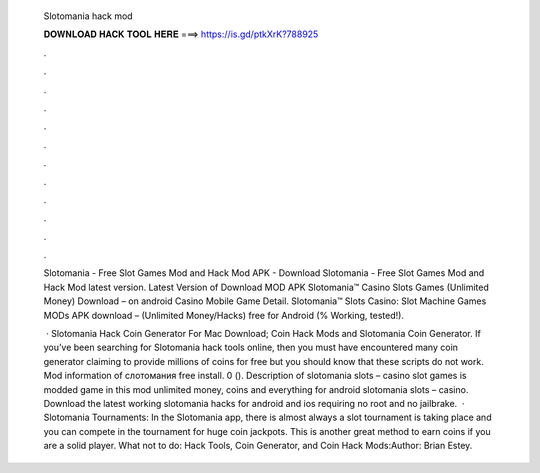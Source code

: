   Slotomania hack mod
  
  
  
  𝐃𝐎𝐖𝐍𝐋𝐎𝐀𝐃 𝐇𝐀𝐂𝐊 𝐓𝐎𝐎𝐋 𝐇𝐄𝐑𝐄 ===> https://is.gd/ptkXrK?788925
  
  
  
  .
  
  
  
  .
  
  
  
  .
  
  
  
  .
  
  
  
  .
  
  
  
  .
  
  
  
  .
  
  
  
  .
  
  
  
  .
  
  
  
  .
  
  
  
  .
  
  
  
  .
  
  Slotomania - Free Slot Games Mod and Hack Mod APK - Download Slotomania - Free Slot Games Mod and Hack Mod latest version. Latest Version of Download MOD APK Slotomania™ Casino Slots Games (Unlimited Money) Download – on android Casino Mobile Game Detail. Slotomania™ Slots Casino: Slot Machine Games MODs APK download – (Unlimited Money/Hacks) free for Android (% Working, tested!).
  
   · Slotomania Hack Coin Generator For Mac Download; Coin Hack Mods and Slotomania Coin Generator. If you’ve been searching for Slotomania hack tools online, then you must have encountered many coin generator claiming to provide millions of coins for free but you should know that these scripts do not work. Mod information of слотомания free install. 0 (). Description of slotomania slots – casino slot games is modded game in this mod unlimited money, coins and everything for android slotomania slots – casino. Download the latest working slotomania hacks for android and ios requiring no root and no jailbrake.  · Slotomania Tournaments: In the Slotomania app, there is almost always a slot tournament is taking place and you can compete in the tournament for huge coin jackpots. This is another great method to earn coins if you are a solid player. What not to do: Hack Tools, Coin Generator, and Coin Hack Mods:Author: Brian Estey.
